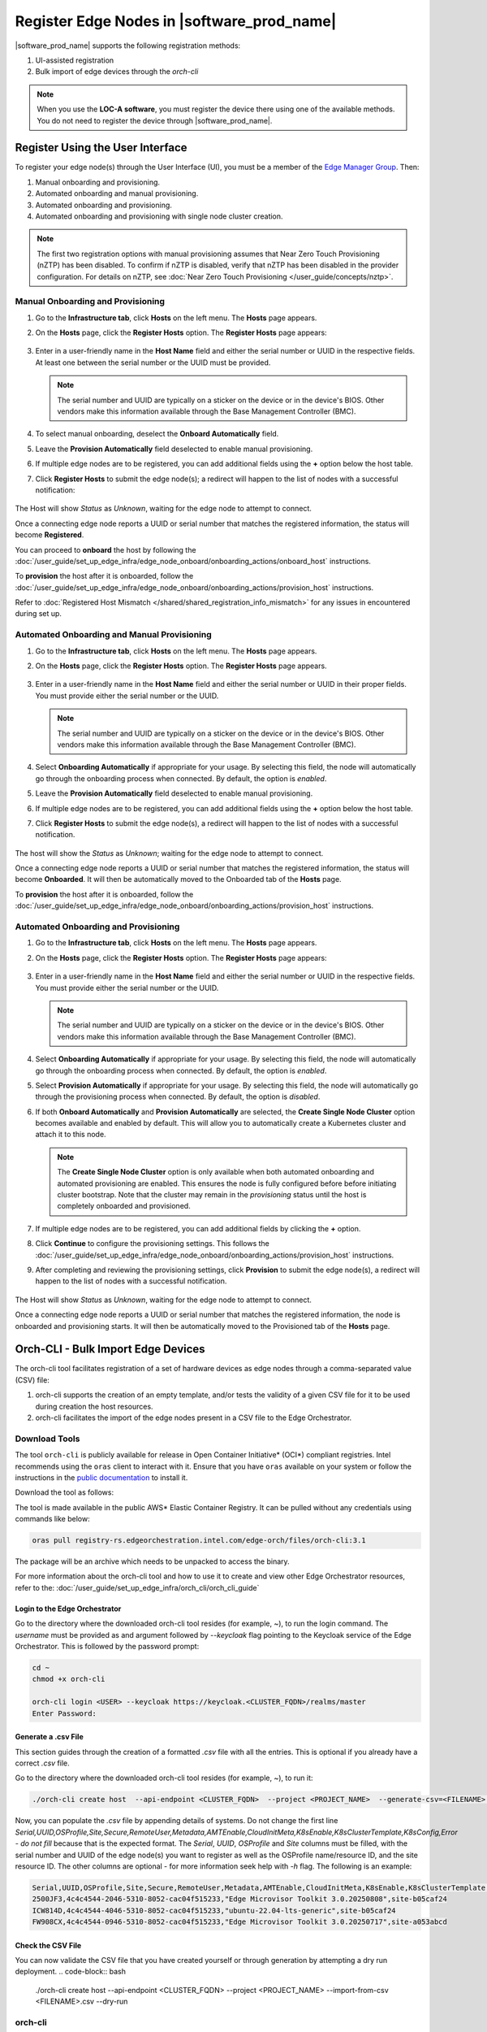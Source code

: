Register Edge Nodes in |software_prod_name|
============================================

|software_prod_name| supports the following registration methods:

#. UI-assisted registration
#. Bulk import of edge devices through the `orch-cli`

.. note:: When you use the **LOC-A software**, you must register the device there using one of the available methods. You do not need to register the device through |software_prod_name|.

Register Using the User Interface
^^^^^^^^^^^^^^^^^^^^^^^^^^^^^^^^^

To register your edge node(s) through the User Interface (UI), you must be a member
of the `Edge Manager Group <./../../shared/shared_iam_groups.html#project-id-host-manager-group>`__. Then:


#. Manual onboarding and provisioning.
#. Automated onboarding and manual provisioning.
#. Automated onboarding and provisioning.
#. Automated onboarding and provisioning with single node cluster creation.

.. note:: The first two registration options with manual provisioning assumes that Near Zero Touch Provisioning (nZTP) has been disabled. To confirm if nZTP is disabled, verify that nZTP has been disabled in the provider configuration.
   For details on nZTP, see :doc:`Near Zero Touch Provisioning </user_guide/concepts/nztp>`.

Manual Onboarding and Provisioning
~~~~~~~~~~~~~~~~~~~~~~~~~~~~~~~~~~

1. Go to the **Infrastructure tab**, click **Hosts** on the left menu. The **Hosts** page appears.

#. On the **Hosts** page, click the **Register Hosts** option. The **Register Hosts** page appears:

   .. figure:: ../images/register_host.png
      :alt: Register Host

#. Enter in a user-friendly name in the **Host Name** field and either the serial number or UUID in the respective fields.
   At least one between the serial number or the UUID must be provided.

   .. note:: The serial number and UUID are typically on a sticker on the device or in the device's BIOS. Other vendors make this information available through the Base Management Controller (BMC).

#. To select manual onboarding, deselect the **Onboard Automatically** field.

#. Leave the **Provision Automatically** field deselected to enable manual provisioning.

#. If multiple edge nodes are to be registered, you can add additional fields using the **+** option below the host table.

#. Click **Register Hosts** to submit the edge node(s); a redirect will happen to the list of nodes with a successful notification:

   .. figure:: ../images/register_host_success.png
      :alt: Registration successful

The Host will show `Status` as `Unknown`, waiting for the edge node to attempt to connect.

Once a connecting edge node reports a UUID or serial number that matches the registered information, the status will become **Registered**.

You can proceed to **onboard** the host by following the
:doc:`/user_guide/set_up_edge_infra/edge_node_onboard/onboarding_actions/onboard_host` instructions.

To **provision** the host after it is onboarded, follow the
:doc:`/user_guide/set_up_edge_infra/edge_node_onboard/onboarding_actions/provision_host` instructions.

Refer to :doc:`Registered Host Mismatch </shared/shared_registration_info_mismatch>` for any issues in encountered during set up.

Automated Onboarding and Manual Provisioning
~~~~~~~~~~~~~~~~~~~~~~~~~~~~~~~~~~~~~~~~~~~~

1. Go to the **Infrastructure tab**, click **Hosts** on the left menu. The **Hosts** page appears.

#. On the **Hosts** page, click the **Register Hosts** option. The **Register Hosts** page appears.

   .. figure:: ../images/register_host.png
      :alt: Register Host

#. Enter in a user-friendly name in the **Host Name** field and either the serial number or UUID in their proper fields.
   You must provide either the serial number or the UUID.

   .. note:: The serial number and UUID are typically on a sticker on the device or in the device's BIOS. Other vendors make this information available through the Base Management Controller (BMC).

#. Select **Onboarding Automatically** if appropriate for your usage. By selecting this field, the node will automatically go through
   the onboarding process when connected. By default, the option is `enabled`.

#. Leave the **Provision Automatically** field deselected to enable manual provisioning.

#. If multiple edge nodes are to be registered, you can add additional fields using the **+** option below the host table.

#. Click **Register Hosts** to submit the edge node(s), a redirect will happen to the list of nodes with a successful notification.

   .. figure:: ../images/register_host_success.png
      :alt: Registration successful

The host will show the `Status` as `Unknown`; waiting for the edge node to attempt to connect.

Once a connecting edge node reports a UUID or serial number that matches the registered information, the status will become **Onboarded**.
It will then be automatically moved to the Onboarded tab of the **Hosts** page.

To **provision** the host after it is onboarded, follow the
:doc:`/user_guide/set_up_edge_infra/edge_node_onboard/onboarding_actions/provision_host` instructions.

Automated Onboarding and Provisioning
~~~~~~~~~~~~~~~~~~~~~~~~~~~~~~~~~~~~~

1. Go to the **Infrastructure tab**, click **Hosts** on the left menu. The **Hosts** page appears.

#. On the **Hosts** page, click the **Register Hosts** option. The **Register Hosts** page appears:

   .. figure:: ../images/register_host_automatic_provision.png
      :alt: Register Host Automatic Provisioning

#. Enter in a user-friendly name in the **Host Name** field and either the serial number or UUID in the respective fields.
   You must provide either the serial number or the UUID.

   .. note:: The serial number and UUID are typically on a sticker on the device or in the device's BIOS. Other vendors make this information available through the Base Management Controller (BMC).

#. Select **Onboarding Automatically** if appropriate for your usage. By selecting this field, the node will automatically go through
   the onboarding process when connected. By default, the option is `enabled`.

#. Select **Provision Automatically** if appropriate for your usage. By selecting this field, the node will automatically go through
   the provisioning process when connected. By default, the option is `disabled`.

#. If both **Onboard Automatically** and **Provision Automatically** are selected, the **Create Single Node Cluster** option becomes available and enabled by default.
   This will allow you to automatically create a Kubernetes cluster and attach it to this node.

   .. figure:: ../images/register_host_automatic_cluster.png
      :alt: Register Host Automatic Cluster

   .. note:: The **Create Single Node Cluster** option is only available when both automated onboarding and automated provisioning are enabled. This ensures the node is fully configured before before initiating cluster bootstrap. Note that the cluster may remain in the `provisioning` status until the host is completely onboarded and provisioned.

#. If multiple edge nodes are to be registered, you can add additional fields by clicking the **+** option.

#. Click **Continue** to configure the provisioning settings. This follows the
   :doc:`/user_guide/set_up_edge_infra/edge_node_onboard/onboarding_actions/provision_host` instructions.

#. After completing and reviewing the provisioning settings, click **Provision** to submit the edge node(s),
   a redirect will happen to the list of nodes with a successful notification.

   .. figure:: ../images/register_host_success_automatic_provision.png
      :alt: Registration successful

The Host will show `Status` as `Unknown`, waiting for the edge node to attempt to connect.

Once a connecting edge node reports a UUID or serial number that matches the registered information, the node is onboarded and provisioning starts.
It will then be automatically moved to the Provisioned tab of the **Hosts** page.

Orch-CLI - Bulk Import Edge Devices
^^^^^^^^^^^^^^^^^^^^^^^^^^^^^^^^^^^

The orch-cli tool facilitates registration of a set of hardware devices as edge nodes through a comma-separated value (CSV) file:

#. orch-cli supports the creation of an empty template, and/or tests the validity of a given CSV file for it to be used during creation the host resources.
#. orch-cli facilitates the import of the edge nodes present in a CSV file to the Edge Orchestrator.

Download Tools
~~~~~~~~~~~~~~

The tool ``orch-cli`` is publicly available for release in
Open Container Initiative\* (OCI\*) compliant registries. Intel recommends using the ``oras`` client to interact with it.
Ensure that you have ``oras`` available on your system or follow the instructions in the
`public documentation <https://oras.land/docs/installation>`_ to install it.

Download the tool  as follows:

The tool is made available in the public AWS* Elastic Container Registry. It can be pulled without any credentials using commands like below:

.. code-block:: bash

   oras pull registry-rs.edgeorchestration.intel.com/edge-orch/files/orch-cli:3.1

The package will be an archive which needs to be unpacked to access the binary.

For more information about the orch-cli tool and how to use it to create and view other Edge Orchestrator resources, refer to the:
:doc:`/user_guide/set_up_edge_infra/orch_cli/orch_cli_guide`

Login to the Edge Orchestrator
------------------------------

Go to the directory where the downloaded orch-cli tool resides (for example, ~), to run the login command.
The *username* must be provided as and argument followed by *--keycloak* flag pointing to the Keycloak service of the Edge Orchestrator.
This is followed by the password prompt:

.. code-block:: bash

   cd ~
   chmod +x orch-cli

   orch-cli login <USER> --keycloak https://keycloak.<CLUSTER_FQDN>/realms/master
   Enter Password:

Generate a .csv File
--------------------

This section guides through the creation of a formatted `.csv` file with all the entries. This is optional if you already have a correct `.csv` file.

Go to the directory where the downloaded orch-cli tool resides (for example, ~), to run it:

.. code-block:: bash

   ./orch-cli create host  --api-endpoint <CLUSTER_FQDN>  --project <PROJECT_NAME>  --generate-csv=<FILENAME>.csv

Now, you can populate the `.csv` file by appending details of systems.
Do not change the first line `Serial,UUID,OSProfile,Site,Secure,RemoteUser,Metadata,AMTEnable,CloudInitMeta,K8sEnable,K8sClusterTemplate,K8sConfig,Error - do not fill`
because that is the expected format.
The `Serial`, `UUID`, `OSProfile` and `Site` columns must be filled, with the serial number and UUID of the edge node(s) you want to register as well as the OSProfile
name/resource ID, and the site resource ID.
The other columns are optional - for more information seek help with `-h` flag.
The following is an example:

.. code-block:: bash

   Serial,UUID,OSProfile,Site,Secure,RemoteUser,Metadata,AMTEnable,CloudInitMeta,K8sEnable,K8sClusterTemplate,K8sConfig,Error - do not fill
   2500JF3,4c4c4544-2046-5310-8052-cac04f515233,"Edge Microvisor Toolkit 3.0.20250808",site-b05caf24
   ICW814D,4c4c4544-4046-5310-8052-cac04f515233,"ubuntu-22.04-lts-generic",site-b05caf24
   FW908CX,4c4c4544-0946-5310-8052-cac04f515233,"Edge Microvisor Toolkit 3.0.20250717",site-a053abcd

Check the CSV File
------------------

You can now validate the CSV file that you have created yourself or through generation by attempting a dry run deployment.
.. code-block:: bash

   ./orch-cli create host  --api-endpoint <CLUSTER_FQDN>  --project <PROJECT_NAME>  --import-from-csv <FILENAME>.csv --dry-run

orch-cli
~~~~~~~~

This section shows how to use a CSV file to import a series of devices as edge nodes,
the utility provides a set of override flags that can be used to globally override the arguments throughout the CSV file:

.. code-block:: bash

   Flags:
  -a, --amt                                Override the AMT feature configuration provided in CSV file for all hosts
  -j, --cloud-init string                  Override the cloud init metadata provided in CSV file for all hosts
  -f, --cluster-config string              Override the cluster configuration provided in CSV file for all hosts
  -c, --cluster-deploy string              Override the cluster deployment flag provided in CSV file for all hosts
  -t, --cluster-template string            Override the cluster template provided in CSV file for all hosts
  -d, --dry-run                            Verify the validity of input CSV file
  -g, --generate-csv string[="test.csv"]   Generates a template CSV file for host import
  -h, --help                               help for host
  -i, --import-from-csv string             CSV file containing information about to be provisioned hosts
  -m, --metadata string                    Override the metadata provided in CSV file for all hosts
  -o, --os-profile string                  Override the OSProfile provided in CSV file for all hosts
  -r, --remote-user string                 Override the metadata provided in CSV file for all hosts
  -x, --secure string                      Override the security feature configuration provided in CSV file for all hosts
  -s, --site string                        Override the site provided in CSV file for all hosts

CSV file fields:
The fields `OSProfile`, `Site`, `Secure`, `RemoteUser`, `CloudInitMeta`,  and `Metadata` are used for provisioning configuration of the Edge Node.
The fields accept both name and resource IDs, with an exception of site which only accepts resource IDs.
The `Secure` field is a boolean value that can be set to `true` or `false`. The `Metadata` field is a key-value pair separated by an `=` sign, and multiple key-value pairs are separated by an `&` sign.
The `AMTEnable` enables the AMT feature in supported edge nodes and is by default a boolean value of `false`.
The `K8sEnable` enables the auto creation of single node K3s cluster and is by default a boolean `false`. When enabled additional configuration must
be provided via `K8sClusterTemplate` which expects the template name and version in format `<name>:<version>`, and optional config `K8sConfig` in format
`role:<roles>;name:<name>;labels:<name=value>&<name2=value2>`


#. Do the following before running the `create host` command with the `orch-cli`:

   i. Complete the CSV file with the provisioning details for the edge nodes you want to register. `OSProfile` and `Site` are a mandatory fields without which provisioning configuration cannot be completed. Also, be aware that the `OSProfile` and `Secure` fields are related. If `Secure` is set to `true`, the `OSProfile` must support it. If left blank, `Secure` defaults to `false`.
      The values in other fields are validated before consumption though an empty string is allowed for all of them. If a column is not filled in but followed but value in other column it should be left blank followed by nex column ie. `value,,value2`.
      The following is an example:

      .. code-block:: bash

         Serial,UUID,OSProfile,Site,Secure,RemoteUser,Metadata,AMTEnable,CloudInitMeta,K8sEnable,K8sClusterTemplate,K8sConfig,Error - do not fill
         2500JF3,4c4c4544-2046-5310-8052-cac04f515233,os-7d650dd1,site-08c1e377,true,localaccount-9dfb57cb,key1=value1&key2=value2,,custom-config
         ICW814D,4c4c4544-4046-5310-8052-cac04f515233,ubuntu-22.04-lts-generic,site-08c1e377,true,myuser-key,key1=value1&key2=value2,
         FW908CX,4c4c4544-0946-5310-8052-cac04f515233,os-7d650dd1,site-08c1e377,true,myuser-key,key1=value1&key2=value2,,,true,baseline:v1.0.0,role:all;name:mycluster;labels:sample-label=samplevalue&sample-label2=samplevalue2

   #. Authenticate with Edge Orchestrator before importing hosts.

      #. **Interactive shell** - The default way to authenticate with Edge Orchestrator is to log in by providing username as first argument and using an interactive prompt
         The prompt will ask for password. Upon login the JWT access token will be cached on the system, it expires after one hour, after this time user needs to logout and log in again:

         .. code-block:: bash

            cd ~
            chmod +x orch-cli

            orch-cli login <USER> --keycloak https://keycloak.<CLUSTER_FQDN>/realms/master
            Enter Password:

      #. **Password argument** - Alternatively the password can be provided as a second command line argument - the recommended way is to use prompt based login above.
         When using this method, be cautious as the password may be exposed in the command line history. If using this method exporting the password as an environment variable is recommended.

         .. code-block:: bash

            cd ~
            chmod +x orch-cli

            orch-cli login <USER> <PASSWORD> --keycloak https://keycloak.<CLUSTER_FQDN>/realms/master

#. Run the bulk import tool. Go to the directory where you have downloaded the file (e.g. ~).
   The URL in the command is a mandatory argument that points the tool towards the Edge Orchestrator where the devices will be registered.
   Replace test.csv with your CSV filename, and CLUSTER_FQDN with the name of the domain used during installation, and the PROJECT_NAME with an actual project created in the Edge Orchestrator for a given user:

   .. code-block:: bash

      cd ~
      chmod +x orch-cli
      ./orch-cli create host  --api-endpoint <CLUSTER_FQDN>  --project <PROJECT_NAME>  --import-from-csv test.csv

#. The orch-cli validates the input file again, similar to the dry-run tool, and generates an error report if validation fails.
   If validation passes, the bulk import tool proceeds to the registration phase.
   For each host registration that succeeds, expect output similar to the following at the console:

   .. code-block:: bash

      ✔ Host Serial number : 2500JF3  UUID : 4c4c4544-2046-5310-8052-cac04f515233 registered. Name : host-a835ac40
      ✔ Host Serial number : ICW814D  UUID : 4c4c4544-4046-5310-8052-cac04f515233 registered. Name : host-17f57696
      ✔ Host Serial number : FW908CX  UUID : 4c4c4544-0946-5310-8052-cac04f515233 registered. Name : host-7bd98ae8
      CSV import successful

#. If there are errors during registration, a new CSV file with the name ``import_error_timestamp_filename`` is generated with each failed line having a corresponding error message.

Example of invocation and failure:

   .. code-block:: bash

      ./orch-cli create host  --api-endpoint <CLUSTER_FQDN>  --project <PROJECT_NAME>  --import-from-csv test.csv
      Importing hosts from file: test.csv to server: https://api.CLUSTER_FQDN
      Onboarding is enabled
      Checking CSV file: test.csv
      Generating error file: import_error_2025-08-15T18:28:44+05:30_test.csv
      error: Failed to import all hosts


      $ cat import_error_2025-08-15T18\:28\:44+05\:30_test.csv
      Serial,UUID,OSProfile,Site,Secure,RemoteUser,Metadata,AMTEnable,CloudInitMeta,K8sEnable,K8sClusterTemplate,K8sConfig,Error - do not fill
      FW908CX,4c4c4544-0946-5310-8052-cac04f515233,os-7d650dd1,site-abcd1234,true,myuser-key,key1=value1&key2=value2,Host already registered
